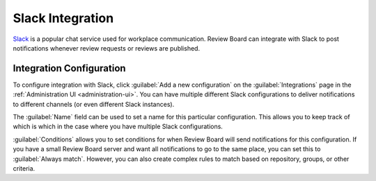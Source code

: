 .. _integrations-slack:

=================
Slack Integration
=================

Slack_ is a popular chat service used for workplace communication. Review Board
can integrate with Slack to post notifications whenever review requests or
reviews are published.


Integration Configuration
=========================

To configure integration with Slack, click :guilabel:`Add a new
configuration` on the :guilabel:`Integrations` page in the :ref:`Administration
UI <administration-ui>`. You can have multiple different Slack configurations
to deliver notifications to different channels (or even different Slack
instances).

The :guilabel:`Name` field can be used to set a name for this particular
configuration. This allows you to keep track of which is which in the case
where you have multiple Slack configurations.

:guilabel:`Conditions` allows you to set conditions for when Review Board will
send notifications for this configuration. If you have a small Review Board
server and want all notifications to go to the same place, you can set this to
:guilabel:`Always match`. However, you can also create complex rules to match
based on repository, groups, or other criteria.


.. _Slack: https://slack.com/
